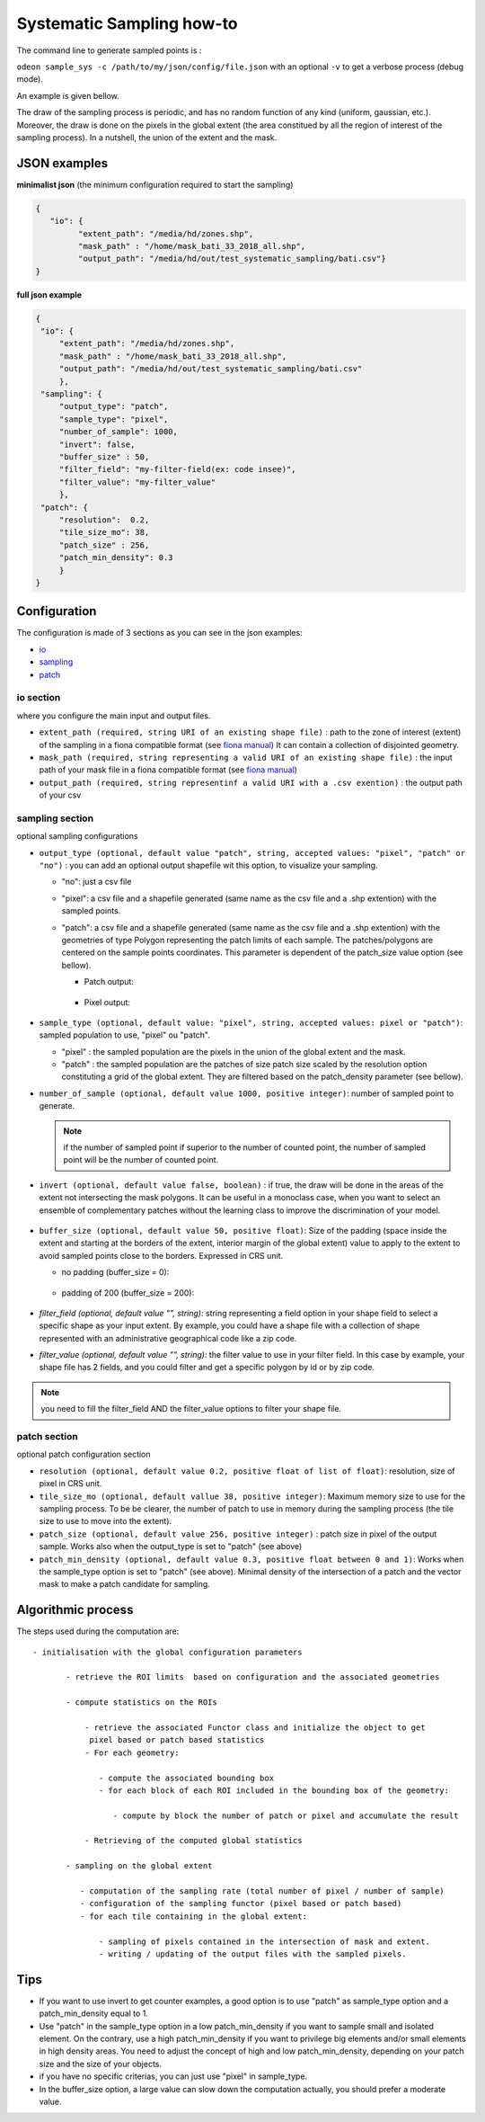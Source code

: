 **************************
Systematic Sampling how-to
**************************

The command line to generate sampled points is :

``odeon sample_sys -c /path/to/my/json/config/file.json``
with an optional ``-v`` to get a verbose process (debug mode). 

An example is given bellow.


The draw of the sampling process is periodic, and has no random function
of any kind (uniform, gaussian, etc.). Moreover, the draw is done on the
pixels in the global extent (the area constitued by all the region of interest
of the sampling process). In a nutshell, the union of the extent and the mask.

JSON examples
=============

**minimalist json** (the minimum configuration required to start the sampling)

.. code-block:: json

   {
      "io": {
            "extent_path": "/media/hd/zones.shp",
            "mask_path" : "/home/mask_bati_33_2018_all.shp",
            "output_path": "/media/hd/out/test_systematic_sampling/bati.csv"}
   }


**full json example**

.. code-block:: json
   
   {
    "io": {
        "extent_path": "/media/hd/zones.shp",
        "mask_path" : "/home/mask_bati_33_2018_all.shp",
        "output_path": "/media/hd/out/test_systematic_sampling/bati.csv"
        },
    "sampling": { 
        "output_type": "patch",
        "sample_type": "pixel",
        "number_of_sample": 1000,
        "invert": false,
        "buffer_size" : 50,
        "filter_field": "my-filter-field(ex: code insee)",
        "filter_value": "my-filter_value"
        },
    "patch": {
        "resolution":  0.2,
        "tile_size_mo": 38,
        "patch_size" : 256,
        "patch_min_density": 0.3
        }
   }


Configuration
=============

The configuration is made of 3 sections as you can see in the json examples: 

* `io <io section_>`_
* `sampling <sampling section_>`_
* `patch <patch section_>`_

io section
----------

where you configure the main input and output files.

* ``extent_path (required, string URI of an existing shape file)`` : 
  path to the zone of interest (extent) of the sampling in a fiona compatible format
  (see `fiona manual <https://fiona.readthedocs.io/en/latest/manual.html>`_)
  It can contain a collection of disjointed geometry.
  
* ``mask_path (required, string representing a valid URI of an existing shape file)`` :
  the input path of your mask file in a fiona compatible format
  (see `fiona manual <https://fiona.readthedocs.io/en/latest/manual.html>`_)

* ``output_path (required, string representinf a valid URI with a .csv exention)`` :
  the output path of your csv


sampling section
----------------

optional sampling configurations 

* ``output_type (optional, default value "patch", string, accepted values:
  "pixel", "patch" or "no")`` : 
  you can add an optional output shapefile wit this option, to visualize your sampling.

  - "no": just a csv file
  - "pixel": a csv file and a shapefile generated (same name as the csv
    file and a .shp extention) with the sampled points.
  - "patch": a csv file and a shapefile generated (same name as the csv
    file and a .shp extention) with the geometries of type Polygon
    representing the patch limits of each sample.
    The patches/polygons are centered on the sample points coordinates.
    This parameter is dependent of the patch_size value option (see bellow).
    
    - Patch output:
      
      .. figure:: assets/output_patch.png
         :align: center
         :figclass: align-center
     
    - Pixel output:  

      .. figure:: assets/output_pixel.png
         :align: center
         :figclass: align-center

* ``sample_type (optional, default value: "pixel", string, accepted values:
  pixel or "patch")``: sampled population to use, "pixel" ou "patch".
  
  - "pixel" : the sampled population are the pixels in the union of the
    global extent and the mask.
  
  - "patch" : the sampled population are the patches of size patch size
    scaled by the resolution option constituting a grid of the global extent.
    They are filtered based on the patch_density parameter (see bellow).

* ``number_of_sample (optional, default value 1000, positive integer)``: 
  number of sampled point to generate.
    
  .. note:: 
     
     if the number of sampled point if superior to the number of
     counted point, the number of sampled point will be the number of
     counted point.

* ``invert (optional, default value false, boolean)`` : if true, the draw
  will be done in the areas of the extent not intersecting the mask polygons.
  It can be useful in a monoclass case, when you want to select an ensemble
  of complementary patches without the learning class to improve the
  discrimination of your model.
  
  .. figure:: assets/sample_sys_invert_patch.png
     :align: center
     :figclass: align-center
  
* ``buffer_size (optional, default value 50, positive float)``: 
  Size of the padding (space inside the extent and starting at the borders
  of the extent, interior margin of the global extent) value to apply to
  the extent to avoid sampled points close to the borders. Expressed in CRS unit.  
  
  - no padding (buffer_size = 0):
    
    .. figure:: assets/no_padding.png
       :align: center
       :figclass: align-center   
  
  - padding of 200 (buffer_size = 200):
    
    .. figure:: assets/padding_200.png
       :align: center
       :figclass: align-center   

* `filter_field (optional, default value "", string)`: string representing a field
  option in your shape field to select a specific shape as
  your input extent. By example, you could have a shape file with a collection of shape
  represented with an administrative geographical code like a zip code.

* `filter_value (optional, default value "", string)`: the filter value to
  use in your filter field. In this case by example, your shape file has
  2 fields, and you could filter and get a specific polygon by id or by
  zip code.   
  
  .. figure:: assets/filter_field.png
     :align: center
     :figclass: align-center  

.. note:: 
   
   you need to fill the filter_field AND the filter_value options to filter your shape file.

patch section
-------------

optional patch configuration section

* ``resolution (optional, default value 0.2, positive float of list of float)``:
  resolution, size of pixel in CRS unit.


* ``tile_size_mo (optional, default vallue 38, positive integer)``:
  Maximum memory size to use for the sampling process. To be be clearer,
  the number of patch to use in memory during the sampling process
  (the tile size to use to move into the extent). 

* ``patch_size (optional, default value 256, positive integer)`` :
  patch size in pixel of the output sample. Works also when the output_type
  is set to "patch" (see above)

* ``patch_min_density (optional, default value 0.3, positive float between 0 and 1)``:
  Works when the sample_type option is set to "patch" (see above). Minimal
  density of the intersection of a patch and the vector mask to make a patch
  candidate for sampling.


Algorithmic process
===================

The steps used during the computation are: ::

  - initialisation with the global configuration parameters
  
         - retrieve the ROI limits  based on configuration and the associated geometries
         
         - compute statistics on the ROIs
         
             - retrieve the associated Functor class and initialize the object to get
              pixel based or patch based statistics
             - For each geometry:
             
                - compute the associated bounding box
                - for each block of each ROI included in the bounding box of the geometry:
                
                   - compute by block the number of patch or pixel and accumulate the result
                   
             - Retrieving of the computed global statistics
             
         - sampling on the global extent
         
            - computation of the sampling rate (total number of pixel / number of sample)
            - configuration of the sampling functor (pixel based or patch based)
            - for each tile containing in the global extent:
            
                - sampling of pixels contained in the intersection of mask and extent.
                - writing / updating of the output files with the sampled pixels.


Tips
====

* If you want to use invert to get counter examples, a good option is to
  use "patch" as sample_type option and a patch_min_density equal to 1.

* Use "patch" in the sample_type option in a low patch_min_density if you
  want to sample small and isolated element. On the contrary, use a high
  patch_min_density if you want to privilege big elements and/or small
  elements in high density areas. You need to adjust the concept of high
  and low patch_min_density, depending on your patch size and the size of
  your objects.
 
* if you have no specific criterias, you can just use "pixel" in sample_type.

* In the buffer_size option, a large value can slow down the computation
  actually, you should prefer a moderate value.
